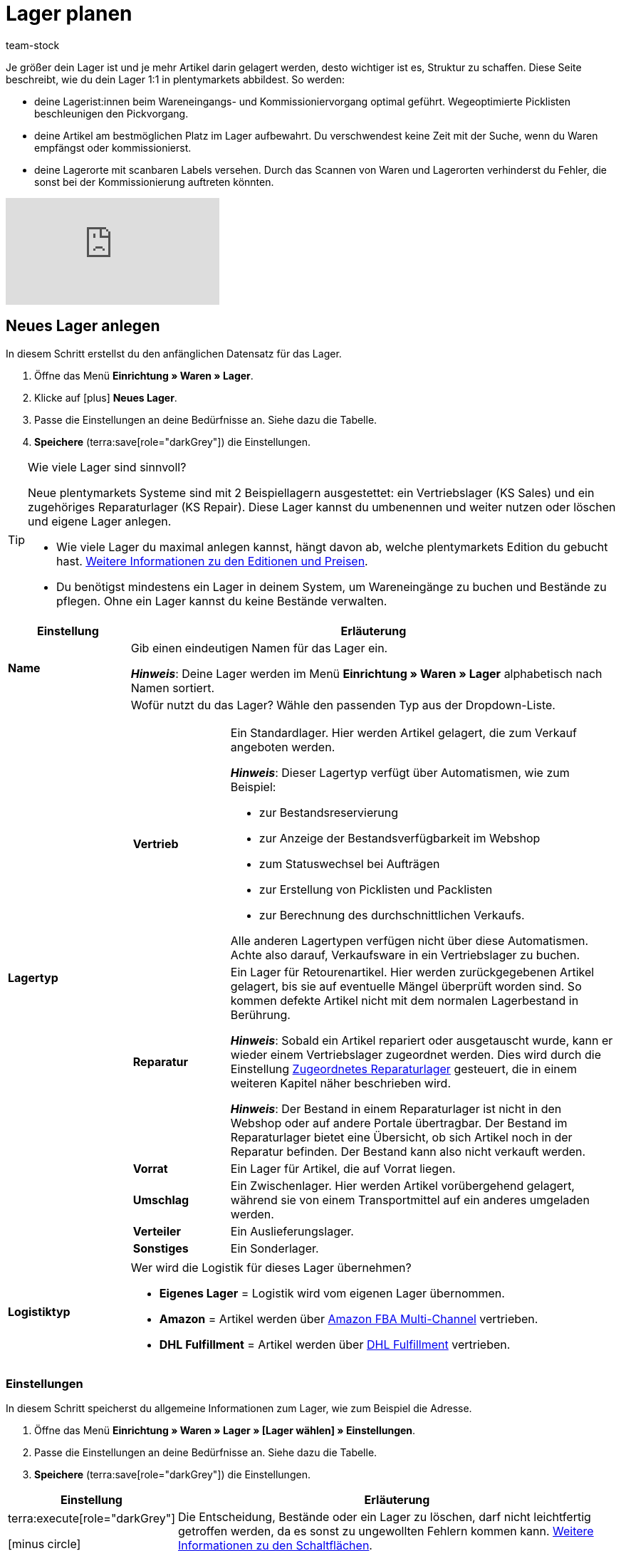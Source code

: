 = Lager planen
:description: Erfahre, wie du ein Lager erstellst und den Aufbau gestaltest.
:keywords: Lager planen, Lager einrichten, Lagereinstellungen, Dimensionen, Dimension, Lagerort, Lagerorte, Ebene, Ebenen, Bestandsreservierung, automatische Bestandsreservierung, Lager anlegen, Regal, Box-Regal, Box Regal, Boden, Böden, Halle, Lagerhalle, Pickliste, Laufweg, Lagerort generieren, Lagerdaten, Standort, Logistiktyp, Lagertyp, Vertriebslager, Reparaturlager, Lagerstruktur, Lageraufbau, Limit, Limitierung, Bestand löschen, Lager löschen, Lagerort labeln, Lagerorte labeln, Lagerort-Label, Lagerort Label, Eigenschaften, Lager-ID, Lager ID, Lagerort-ID, Lagerort ID, Warenbestand sperren
:page-aliases: praxisbeispiel-lager-einrichten.adoc
:author: team-stock

////
zuletzt bearbeitet 27.01.2023
////

//ToDo - folgende auskommentierte Inhalte irgendwo unterbringen
//Außerdem lernst du, wie du Box-Regale als Zwischenlager für xref:glossar:glossar.adoc#sammelkommissionierung[Sammelkommissionierungen] erstellst.
//* Um alle Tools, z.B. auch das Tool link:https://marketplace.plentymarkets.com/plugins/externe-tools/plentyBase_5053/[plentyBase^], optimal zu nutzen, sollte jeder Lagerort mit einem *Label* mit Barcode versehen werden.
//Eingehende Aufträge werden je nach Artikelverfügbarkeit einem Lager zugeordnet.
//Nachdem dein Lager fertig angelegt ist, wirst du deine Varianten einem Lagerort zuordnen und den ersten Wareneingang für eine Variante buchen. Somit wird auch Bestand im System vorhanden sein.
//Eine wegeoptimierte Pickliste ergibt sich durch die Position der Lagerorte. Ob eine Dimension die Position von Lagerorten beeinflusst, bestimmst du durch deine Einstellung. Eine Pickliste beginnt mit der niedrigsten Position und wird aufsteigend sortiert.
//Produkte können nur auf konkrete Lagerorte gebucht werden und nicht auf Dimensionen.
//Sobald Lagerorte generiert sind, werden sie nach dem Laufweg sortiert.

////
[TIP]
.Artikel auf mehreren Lagerorten
====
Auch für den Fall, dass ein Artikel auf mehreren Lagerorten liegt, hilft die Position, beim Zuweisen den richtigen Lagerort zu wählen.
====
////

Je größer dein Lager ist und je mehr Artikel darin gelagert werden, desto wichtiger ist es, Struktur zu schaffen.
Diese Seite beschreibt, wie du dein Lager 1:1 in plentymarkets abbildest.
So werden:

* deine Lagerist:innen beim Wareneingangs- und Kommissioniervorgang optimal geführt.
Wegeoptimierte Picklisten beschleunigen den Pickvorgang.
* deine Artikel am bestmöglichen Platz im Lager aufbewahrt.
Du verschwendest keine Zeit mit der Suche, wenn du Waren empfängst oder kommissionierst.
* deine Lagerorte mit scanbaren Labels versehen.
Durch das Scannen von Waren und Lagerorten verhinderst du Fehler, die sonst bei der Kommissionierung auftreten könnten.

video::271224764[vimeo]

[#200]
== Neues Lager anlegen

In diesem Schritt erstellst du den anfänglichen Datensatz für das Lager.

. Öffne das Menü *Einrichtung » Waren » Lager*.
. Klicke auf icon:plus[role="darkGrey"] *Neues Lager*.
. Passe die Einstellungen an deine Bedürfnisse an.
Siehe dazu die Tabelle.
. *Speichere* (terra:save[role="darkGrey"]) die Einstellungen.

[TIP]
.Wie viele Lager sind sinnvoll?
====
Neue plentymarkets Systeme sind mit 2 Beispiellagern ausgestettet: ein Vertriebslager (KS Sales) und ein zugehöriges Reparaturlager (KS Repair).
Diese Lager kannst du umbenennen und weiter nutzen oder löschen und eigene Lager anlegen.

* Wie viele Lager du maximal anlegen kannst, hängt davon ab, welche plentymarkets Edition du gebucht hast.
link:https://www.plentymarkets.com/de/produkt/preise/[Weitere Informationen zu den Editionen und Preisen].
* Du benötigst mindestens ein Lager in deinem System, um Wareneingänge zu buchen und Bestände zu pflegen.
Ohne ein Lager kannst du keine Bestände verwalten.
====

[cols="1,4a"]
|===
|Einstellung |Erläuterung

| *Name*
|Gib einen eindeutigen Namen für das Lager ein.

*_Hinweis_*:
Deine Lager werden im Menü *Einrichtung » Waren » Lager* alphabetisch nach Namen sortiert.

| *Lagertyp*
|Wofür nutzt du das Lager? Wähle den passenden Typ aus der Dropdown-Liste.

[cols="1,4a"]
!===

! *Vertrieb*
!Ein Standardlager.
Hier werden Artikel gelagert, die zum Verkauf angeboten werden.

*_Hinweis_*:
Dieser Lagertyp verfügt über Automatismen, wie zum Beispiel:

* zur Bestandsreservierung
* zur Anzeige der Bestandsverfügbarkeit im Webshop
* zum Statuswechsel bei Aufträgen
* zur Erstellung von Picklisten und Packlisten
* zur Berechnung des durchschnittlichen Verkaufs.

Alle anderen Lagertypen verfügen nicht über diese Automatismen.
Achte also darauf, Verkaufsware in ein Vertriebslager zu buchen.

! *Reparatur*
!Ein Lager für Retourenartikel.
Hier werden zurückgegebenen Artikel gelagert, bis sie auf eventuelle Mängel überprüft worden sind.
So kommen defekte Artikel nicht mit dem normalen Lagerbestand in Berührung.

*_Hinweis_*:
Sobald ein Artikel repariert oder ausgetauscht wurde, kann er wieder einem Vertriebslager zugeordnet werden.
Dies wird durch die Einstellung xref:warenwirtschaft:lager-einrichten.adoc#200[Zugeordnetes Reparaturlager] gesteuert, die in einem weiteren Kapitel näher beschrieben wird.

*_Hinweis_*:
Der Bestand in einem Reparaturlager ist nicht in den Webshop oder auf andere Portale übertragbar.
Der Bestand im Reparaturlager bietet eine Übersicht, ob sich Artikel noch in der Reparatur befinden.
Der Bestand kann also nicht verkauft werden.

//weitere Infos zur Einstellung ergänzen - ist aktuell recht dünn
! *Vorrat*
!Ein Lager für Artikel, die auf Vorrat liegen.

//die auskommentierte erklärung war die ursprüngliche erklärung - die sichtbare erklärung ist meine "übersetzung" davon - schau mal im forum, handbuch, entwickler fragen ob jemand weiß wozu der typ genau verwendet wird
! *Umschlag*
!Ein Zwischenlager.
Hier werden Artikel vorübergehend gelagert, während sie von einem Transportmittel auf ein anderes umgeladen werden.

//Kurzfristiges Lager für die Zuordnung der Artikel zur Zieladresse bei der Umladung von einem Transportmittel auf ein anderes.

//weitere Infos zur Einstellung ergänzen - ist aktuell recht dünn
! *Verteiler*
!Ein Auslieferungslager.

//weitere Infos zur Einstellung ergänzen - ist aktuell recht dünn
! *Sonstiges*
!Ein Sonderlager.

!===

| *Logistiktyp*
|Wer wird die Logistik für dieses Lager übernehmen?

* *Eigenes Lager* = Logistik wird vom eigenen Lager übernommen.
* *Amazon* = Artikel werden über xref:maerkte:amazon-fba-nutzen.adoc#3700[Amazon FBA Multi-Channel] vertrieben.
* *DHL Fulfillment* = Artikel werden über xref:fulfillment:versand-vorbereiten.adoc#4800[DHL Fulfillment] vertrieben.

|===

[#300]
=== Einstellungen

In diesem Schritt speicherst du allgemeine Informationen zum Lager, wie zum Beispiel die Adresse.

. Öffne das Menü *Einrichtung » Waren » Lager » [Lager wählen] » Einstellungen*.
. Passe die Einstellungen an deine Bedürfnisse an.
Siehe dazu die Tabelle.
. *Speichere* (terra:save[role="darkGrey"]) die Einstellungen.

[cols="1,4a"]
|===
|Einstellung |Erläuterung

| terra:execute[role="darkGrey"]

icon:minus-circle[role="red"]
|Die Entscheidung, Bestände oder ein Lager zu löschen, darf nicht leichtfertig getroffen werden, da es sonst zu ungewollten Fehlern kommen kann.
xref:warenwirtschaft:lager-einrichten.adoc#600[Weitere Informationen zu den Schaltflächen].

| *Lager-ID*
|Sobald du das Lager angelegt hast, erhält es automatisch eine fortlaufende und einzigartige ID.
Die ID kann nicht geändert werden.

| *Lagername*
|Der Name, den du beim Anlegen des Lagers gewählt hast.
Du kannst den Namen hier bei Bedarf ändern.

*_Hinweis_*:
Deine Lager werden im Menü *Einrichtung » Waren » Lager* alphabetisch nach Namen sortiert.

| *Lagertyp*
|Der Lagertyp, den du beim Anlegen des Lagers gewählt hast.
Du kannst den Typ hier bei Bedarf ändern.
xref:warenwirtschaft:lager-einrichten.adoc#200[Weitere Informationen zur Einstellung].

| *Logistiktyp*
|Der Logistiktyp, den du beim Anlegen des Lagers gewählt hast.
Du kannst den Typ hier bei Bedarf ändern.
xref:warenwirtschaft:lager-einrichten.adoc#200[Weitere Informationen zur Einstellung].

| *Zugeordnetes Reparaturlager*
|Lege mit dieser Einstellung fest, welches Reparaturlager zu einem Vertriebslager passt.

*_Hintergrund-Info_*:
Retournierte Artikel werden üblicherweise in einem Reparaturlager aufbewahrt, bis sie auf eventuelle Mängel überprüft worden sind.
So kommen defekte Artikel nicht mit dem normalen Lagerbestand in Berührung.
Sobald ein Artikel repariert oder ausgetauscht wurde, kann er wieder einem Vertriebslager zugeordnet werden.

*_Hinweis_*:
Diese Dropdown-Liste enthält nur Lager des Typs *Reparatur*.
Das heißt, du gehst wie folgt vor:

. Öffne die Lagereinstellungen für ein Vertriebslager.
. Wähle das passende Reparaturlager aus der Dropdown-Liste.

//warum soll man die Priorität wählen - also was für eine Auswirkung hat es?
| *Priorität*
|Wähle die Priorität des Lagers: +
*pass:[+]* (niedrigste Priorität) +
*pass:[+++++]* (höchste Priorität)

| *Nach Versandprofil splitten*
|Setze diese Option auf *Ja*, wenn du mit Lieferaufträgen arbeitest.

*_Anwendungsbeispiel_*: Stell dir mal vor, ein Auftrag ist einem Lager zugeordnet, für das mehrere Versandprofile gelten könnten.
Diese Option gibt an, ob es möglich sein soll, den Auftrag gemäß den Versandprofilen in mehrere Lieferaufträge aufzuteilen.

* xref:auftraege:auftraege-verwalten.adoc#300[Weitere Informationen zu Lieferaufträgen]
* xref:fulfillment:versand-vorbereiten.adoc#1000[Weitere Informationen zu Versandprofilen]

| *Standort*
|Wo befindet sich das Lager?
Wähle das Land aus der Dropdown-Liste aus.

*_Anwendung_*: Der Standort beeinflusst, wie die Mehrwertsteuer berechnet wird.
Die Mehrwertsteuer richtet sich nach dem "Versand von" und "Versand nach" Ort.
Dabei wird das Lager als "Versand von" Ort genommen.
Du musst also den Standort des Lagers angeben, um sicherzustellen, dass die Mehrwertsteuer korrekt berechnet wird.

*_Hinweis_*:
Hier stehen die Länder zur Auswahl, die als Lieferländer unter xref:fulfillment:versand-vorbereiten.adoc#100[Einrichtung » Aufträge » Versand » Optionen » Tab: Lieferländer] aktiviert wurden.

| *Straße*; +
*Hausnummer*; +
*Postleitzahl*; +
*Stadt*; +
*Telefon*; +
*Fax*; +
*E-Mail*
|Wo befindet sich das Lager?
Gib die Kontaktdaten in diese Felder ein.

*_Hinweis_*: Die Adress- und Kontaktfelder haben keine Auswirkung auf andere Einstellungen.
Sie dienen hier lediglich als Referenz.

| *Standard-Lagerort-Typ*
|Welche Lagerortgröße ist am häufigsten im Lager zu finden?
Wähle diesen Typ aus der Dropdown-Liste, damit er in diversen Menüs vorausgewählt wird.
Zum Beispiel im Menü *Artikel » Artikel bearbeiten » [Variante öffnen] » Tab: Lager*.

//überarbeiten
| *Durchschnittspreis*
|Wie soll der durchschnittliche Einkaufspreis für Varianten in diesem Lager berechnet werden?
Wähle die Berechnungsmethode aus der Dropdown-Liste aus.

[cols="1,4a"]
!===

! *EK der Mengen im Bestand*
!Der durchschnittliche Einkaufspreis für Varianten in diesem Lager beruht auf den Einkaufspreisen der vorhandenen Bestandsmenge.
Er wird bei jedem Wareneingang und Warenausgang neu berechnet.
Diese Berechnungsmethode heißt Livedurchschnittsberechnung.

! *EK der Varianten*
!Als durchschnittlicher Einkaufspreis für Varianten in diesem Lager wird der Einkaufspreis aus den Varianten-Daten übernommen.

! *Gleitender Durchschnittspreis der Variante*
!Der durchschnittliche Einkaufspreis für Varianten in diesem Lager wird gleitend berechnet.
In diesem Fall wird der Einkaufspreis bei jedem Wareneingang berechnet, jedoch nicht bei Warenausgang.

!===

xref:warenwirtschaft:wareneingaenge-verwalten.adoc#250[Weitere Informationen zu den Berechnungsmethoden]

//überarbeiten
|[[Meldebestand_Variante_Lager]]*Dynamischer Meldebestand*
|

[cols="1,4a"]
!===

! *Aktiv*
!Die Differenz zum Meldebestand wird für Varianten in diesem Lager basierend auf dem dynamischen Meldebestand berechnet.
Der dynamische Meldebestand selbst wird dir im System noch nicht angezeigt.

*_Hinweis:_* Damit für eine Variante die Differenz zum Meldebestand basierend auf dem dynamischen Meldebestand berechnet wird, muss der Meldebestand für das Lager 0 sein.

! *Inaktiv*
!Die Differenz zum Meldebestand wird für Varianten in diesem Lager nicht basierend auf dem dynamischen Meldebestand berechnet, sondern basierend auf dem eingetragenen Meldebestand.
Du kannst also einen Meldebestand für die Variante eingeben, der größer als 0 ist.

!===

| *Verfügbarkeit mit Bestand*; +
 *Verfügbarkeit ohne Bestand*
|Gib die durchschnittliche Lieferzeit deiner Varianten an.
Dies ist die dynamische Einstellung.

---

*_Hintergrund-Info_*:
In plentymarkets kann die Angabe zur Verfügbarkeit entweder statisch oder dynamisch sein.

* *Statisch*: Im Menü *Artikel » Artikel bearbeiten » [Variante öffnen] » Tab: Einstellungen » Bereich: Verfügbarkeit* wählst eine Abfertigungszeit, die immer für die Variante gilt, z.B. Versand innerhalb von 3 Tagen.
* *Dynamisch*: Hier in diesem Menü wählst eine Abfertigungszeit für den Fall, dass die Variante auf Lager ist, z.B. Versand innerhalb von 3 Tagen.
Und du wählst eine zweite Abfertigungszeit für den Fall, dass die Variante nicht auf Lager ist, z.B. Versand innerhalb von 2 Wochen.

Die dynamische Einstellung hat Vorrang vor der statischen Einstellung.
Wenn du also in beiden Menüs eine Angabe machst, dann wird die dynamische Verfügbarkeit genommen.

---

Falls die Variante mehreren Lagern mit unterschiedlichen Verfügbarkeitsstufen zugeordnet ist, dann nimmt plentymarkets immer die beste Option. Beispiel: Der Artikel ist in Lager A und B verfügbar.

* Lager A hat eine Verfügbarkeit von 2 Tagen.
* Lager B hat eine Verfügbarkeit von 5 Tagen.

In diesem Fall wird das Lager A verwendet, da es die bessere Verfügbarkeit bietet.

---

*_Zusätzliche Einstellungen_*:

* In plentymarkets stehen zehn Verfügbarkeitsstufen zur Auswahl.
Im Menü *Einrichtung » Artikel » Verfügbarkeit* legst du fest, was die einzelnen Verfügbarkeitsstufen bedeuten.
xref:artikel:verfuegbarkeit.adoc#100[Weitere Informationen].
* Öffne das Menü *Artikel » Artikel bearbeiten » [Variante öffnen] » Tab: Einstellungen » Bereich: Verfügbarkeit* und stelle sicher, dass die Einstellungen *Anzeige im Webshop: Automatisch verfügbar, wenn Netto-WB positiv* und *Anzeige im Webshop: Automatisch nicht verfügbar, wenn kein Netto-WB* auch gewählt wurden (icon:check-square[role="blue"]).
* Nach jeder Änderung der Verfügbarkeit muss der Warenbestand neu berechnet werden.
Öffne dazu das Menü *Waren » Warenbestände* und klicke auf terra:execute[role="darkGrey"] *Warenbestände neu berechnen*.

| *Verfügbar für Auftragsherkünfte (bei automatischer Lagerauswahl)*
|Wähle die xref:auftraege:auftragsherkunft.adoc#[Auftragsherkünfte], für die das Lager verfügbar sein soll.
Geht ein Auftrag von eine der gewählten Auftragsherkünfte ein, wird dieses Lager bei der automatischen Lagerauswahl zugeordnet.

*_Hinweis_*:
Die Einstellungen, die du im Menü *Einrichtung » Aufträge » Einstellungen » Automatische Lagerauswahl* vornimmst, bauen auf dieser Einstellung auf.
Das heißt, dass zuerst die aktivierte Auftragsherkunft geprüft wird und erst dann deine Einstellungen zur automatischen Lagerauswahl zum Tragen kommen.
xref:auftraege:grundeinstellungen.adoc#[Weitere Informationen].

| *Notiz*
|Gibt es sonst noch etwas zu vermerken?
Hier kannst du zusätzliche Informationen zum Lager eingeben.

*_Hinweis_*: Dies ist eine interne Notiz.
Das heißt, sie dient nur als Referenz und ist für Dritte nicht sichtbar.

| *Inventur-Modus aktiv*
|Der xref:warenwirtschaft:inventur-vornehmen.adoc#500[Inventur-Modus] friert den Warenbestand des Lagers für die Dauer der Inventur ein.
|===

[#400]
=== Dimensionen

In diesem Schritt gibst du an, aus welchen Strukturelementen sich dein Lager zusammensetzt.
Das heißt, du zählst die verschiedenen Ebenen auf, wie zum Beispiel Halle, Zone, Gang, Regal und Regalboden.
Es kann hilfreich sein, die verschiedenen Dimensionen vorab auf einem Blatt Papier zu skizzieren.

image::warenwirtschaft:lager-dimension-planen.gif[]

[TIP]
.Wie viele Dimensionen soll ich wählen?
====
In diesem Beispiel sind die Dimensionen Halle, Regal und Boden.
Du kannst aber frei wählen, welche Dimensionen den Bedürfnissen deines Unternehmens entsprechen.
Vielleicht ist dein Lager nur eine kleine Garage.
Vielleicht ist es ein riesiger Komplex, der in zahlreiche Ebenen unterteilt ist.
Wichtig ist nur, dass du folgende Punkte beachtest:

* Mindestens eine Dimension wird benötigt.
* Es können bis zu 10 Dimensionen pro Lager erstellt werden.
* Die Lagerorte selbst sind keine Dimensionen.
Lagerorte werden in einem späteren Kapitel näher erläutert.
====

---

[discrete]
==== Dimensionen anlegen

Sobald du deine Dimensionen fertig skizziert hast, kannst du sie in plentymarkets anlegen.
Erstelle zuerst die kleinste, d.h. die spezifischste Dimension, dann die zweitkleinste, usw.

. Öffne das Menü *Einrichtung » Waren » Lager » [Lager wählen] » Dimensionen*.
Das Menü ist in drei Bereiche unterteilt:
* *Vorschau Lagerortname*:
Hier siehst du, wie der Lagerort des Artikels angezeigt wird, z.B. auf Etiketten oder Picklisten, wenn du die Einstellungen so beibehältst, wie sie derzeit sind.
* *Dimension hinzufügen*:
Hier kannst du weitere Dimensionen nach Bedarf hinzufügen.
* *Lager-Dimensionen*:
Hier siehst du die Dimensionen, die bereits erstellt wurden.
Du kannst die Einstellungen nach Bedarf ändern.
. Zwei Beispiel-Dimensionen sind bereits vorhanden: *Regal* und *Boden*.
Du kannst die Dimensionen übernehmen, abändern oder löschen.
. Erstelle zuerst die kleinste, d.h. die spezifischste Dimension, dann die zweitkleinste, usw.
. *Speichere* (terra:save[role="darkGrey"]) die Einstellungen.

image::warenwirtschaft:lager-dimensionen.gif[]

[cols="1,3a"]
|===
|Einstellung |Erläuterung

| *Level*
|Neue Dimensionen erhalten automatisch ein Level, wenn sie erstellt werden.
Das Level dient als Referenz und kann nicht geändert werden.

*_Wichtig_*:
Lege die Dimensionen so an, dass die kleinste Dimension das höchste Level hat.
Das heißt, erstelle zuerst die kleinste Dimension, dann die zweitkleinste, usw.

*_Beispiel_*:
Da ich die Dimensionen Halle, Regal und Boden haben möchte, stelle ich sicher, dass die Levels am Ende so aussehen:

* *Halle* = Level 1 (die größte Dimension)
* *Regal* = Level 2 (die zweitgrößte Dimension)
* *Boden* = Level 3 (die kleinste Dimension)

| *Name* +
([red]#Pflichtfeld#)
|Gib einen Namen für die Dimension ein.

*_Hinweis_*:
Verwende maximal 56 Zeichen.
Du kannst Zahlen, Buchstaben und Sonderzeichen nutzen.

| *Präfix*
|Gib ein Präfix für die Dimension ein.

*_Anwendungsfall_*:
Das Präfix erscheint vor der Ebenen-Nummer.
Wenn du die Option *Im Namen anzeigen* wählst (icon:check-square[role="blue"]), wird das Präfix im Lagerortnamen angezeigt.

*_Hinweis_*:
Möglich sind bis zu 3 Zeichen.
Du kannst Zahlen, Buchstaben und Sonderzeichen nutzen.

| *Trenner*
|Welches Trennzeichen soll nach der Dimension angezeigt werden?
Wähle dieses Trennzeichen aus der Dropdown-Liste aus.

| *Position für Laufweg berücksichtigen*
|Soll die Dimension für den Laufweg berücksichtigt werden?

icon:check-square[role="blue"] = Ja.

icon:square-o[role="darkGrey"] = Nein.

*_Hinweis_*:
Wenn du diese Option aktivierst (icon:check-square[role="blue"]), wird das Feld *Startposition* beim Generieren von Lagerorten angezeigt.
xref:warenwirtschaft:lager-einrichten.adoc#500[Weitere Informationen zum Generieren von Lagerorten].

| *Im Namen anzeigen*
|Soll diese Dimension im Namen des Lagerorts angezeigt werden?

icon:check-square[role="blue"] = Ja.

icon:square-o[role="darkGrey"] = Nein.

*_Hinweis_*:
Wenn du diese Option aktivierst (icon:check-square[role="blue"]),
werden die Kürzel der Dimension beim Generieren von Lagerorten auch in dem Lagerortnamen angezeigt.
xref:warenwirtschaft:lager-einrichten.adoc#500[Weitere Informationen zum Generieren von Lagerorten].

| icon:plus[role="darkGrey"]
|Fügt die neue Dimension zur Liste der Lager-Dimensionen hinzu.

*_Hinweis_*:
Die Level-Nummern werden dabei automatisch aktualisiert.

| icon:minus[role="darkGrey"]
|Entfernt eine Dimension aus der Liste der Lager-Dimensionen.

*_Hinweis_*:
Die Level-Nummern werden dabei automatisch aktualisiert.

---

*_Warum kann ich eine Dimension nicht aus der Liste entfernen?_*

* Falls du noch keine Lagerorte generiert hast, kannst du alle Dimensionen aus der Liste entfernen und von vorne beginnen.
* Falls du Lagerorte bereits generiert hast, muss es mindestens eine Dimension geben.
Du musst die Lagerorte also zuerst löschen, bevor du die Dimension aus der Liste entfernen kannst.
xref:warenwirtschaft:lager-einrichten.adoc#528[Weitere Informationen zum nachträglichen Löschen einer Dimension].

|===

[#500]
=== Lagerorte

Ein Lagerort ist der konkrete Ort, an dem sich ein Produkt im Lager befindet.
Normalerweise hat ein Lager sehr viele Lagerorte.
Aber keine Sorge, du wirst sie nicht alle einzeln in plentymarkets hinzufügen müssen.
Stattdessen werden die Lagerorte generiert.
Beispiel:

* Du hast 3 Regale im Lager. Jedes der 3 Regale hat 4 Böden.
** 3 Regale x 4 Böden = 12 Böden
* Jeder der 12 Böden hat 2 Lagerorte.
** 12 Böden x 2 Lagerorte = 24 Lagerorte

image::warenwirtschaft:lagerorte-generieren.gif[]

[.instruction]
Lagerorte generieren:

. Öffne das Menü *Einrichtung » Waren » Lager » [Lager wählen] » Lagerorte*.
. Klicke auf icon:plus[role="darkGrey"] *Neue Lagerorte anlegen*.
. Nimm die Einstellungen vor. Siehe dazu die Tabellen.
. *Speichere* (terra:save[role="darkGrey"]) die Einstellungen. +
→ Eine Vorschau mit Beispielen der Lagerortnamen wird angezeigt.
. Klicke auf *Generieren*.
Die Lagerorte werden im Hintergrund kontinuierlich generiert.
Das kann je nach Anzahl der Lagerorte etwas Zeit in Anspruch nehmen.
Eine Erfolgsmeldung wird angezeigt, wenn die Generierung vollständig abgeschlossen ist.
. Lade die Tabelle bei Bedarf neu (terra:refresh[role="darkGrey"]).

[TIP]
.Wie viele Lagerorte kann ich generieren?
====
* Bis zu 200 Lagerorten können pro Dimension generiert werden.
* Bis zu 100.000 Lagerorten können in einem Durchgang generiert werden.
====

.Dimensionen
[cols="1,3a"]
|===
|Einstellung |Erläuterung

| *Präfix*
|Das Präfix wird aus den Einstellungen der Dimensionen übernommen und kann dort eingegeben werden. Hier wird es lediglich angezeigt.

| *Von*; +
*Bis*
|Gib den Startwert und Endwert für die Dimension ein. Zulässig sind Buchstaben und Zahlen sowie einige Kombinationen aus Buchstaben und Zahlen. +
Beispiele für zulässige Start- und Endwerte:

* 1 bis 10
* A bis Z
* A1 bis A10
* AA bis AZ

Nicht zulässig sind folgende Kombinationen und Werte:

* A1 bis Z1: Der Anfangsbuchstabe muss gleich bleiben.
* 1A bis 1Z: Zahlen am Anfang können nicht mit nachgestellten Buchstaben kombiniert werden.
* AA bis ZZ
* Sonderzeichen
* Dezimalzahlen

| *Startposition*
|Gib eine Zahl ein.
Dies ist die Startposition für die Laufwegoptimierung.

*_Hinweis_*:
Dieses Feld wird nur angezeigt, wenn du beim Erstellen der Dimension die Option *Position für Laufweg berücksichtigen* aktiviert hast (icon:check-square[role="blue"]).

*_Hinweis_*:
Nur Zahlen sind zulässig.
Es können keine Buchstaben für die Startposition verwendet werden.
Hast du also Buchstaben in die Felder *Von* und *Bis* eingegeben, dann musst du diese Buchstaben als Zahlen für die Startposition betrachten, z.B. A = 1, B = 2 und C = 3.

| *Im Namen anzeigen*
|Hier wird lediglich angezeigt, ob die Dimension in den Lagerortnamen übernommen wird oder nicht. Dies wird in den Einstellungen der Dimension festgelegt.
|===

.Lagerort
[cols="1,3a"]
|===
|Einstellung |Erläuterung

| *Präfix*
|Standardmäßig ist SL (für Storage Location) voreingetragen.
Du kannst das Kürzel beliebig ändern (beispielsweise in LO).
Alternativ kannst du das Kürzel ganz löschen, da es kein Pflichtfeld ist.

| *Lagerorte anlegen von*; +
*Lagerorte anlegen bis*
a|Gib einen Startwert und Endwert für Lagerorte ein. Zulässig sind Buchstaben und Zahlen sowie einige Kombinationen aus Buchstaben und Zahlen. +
Beispiele für zulässige Start- und Endwerte:

* 1 bis 10
* A bis Z
* A1 bis A10
* AA bis AZ

Nicht zulässig sind folgende Kombinationen:

* A1 bis Z1: Der Anfangsbuchstabe muss gleich bleiben.
* 1A bis 1Z: Zahlen am Anfang können nicht mit nachgestellten Buchstaben kombiniert werden.
* AA bis ZZ
* Sonderzeichen
* Dezimalzahlen

| *Startposition*
|Gib eine Zahl ein.

*_Hinweis_*:
Nur Zahlen sind zulässig.
Es können keine Buchstaben für die Startposition verwendet werden.
Hast du also Buchstaben in die Felder *Lagerorte anlegen von* und *Lagerorte anlegen bis* eingegeben, dann musst du diese Buchstaben als Zahlen für die Startposition betrachten, z.B. A = 1, B = 2 und C = 3.

| *Im Namen anzeigen*
|Lagerorte werden immer im Namen angezeigt.
|===

.Details
[cols="1,3a"]
|===
|Einstellung |Erläuterung

|[#intable-zweck]*Zweck*
a|Wähle den Zweck der Lagerorte. Die folgenden Zwecke stehen zur Verfügung: +

* Nachschub
* Entnahme
* Wareneingang
* Retoure
* Ladenlokal
* Umlagerung
* Box

Der Zweck *Box* wird ausschließlich für die xref:app:rollende-kommissionierung.adoc#[rollende Kommissionierung] mit der plentymarkets App genutzt. +
Zusätzlich kann bei der Lagerortsuche mit der xref:warenwirtschaft:artikel-und-lagerorte.adoc#500[plentyWarehouse App] nach allen Zwecken gefiltert werden. +

*_Hinweis:_* Der Zweck hat noch keine Auswirkungen auf andere Menüs im plentymarkets Backend.

|[#intable-status]*Status*
|Wähle den Status. Die Option *Aktiv* ist voreingestellt.

*_Hinweis_*:
Der Status *Gesperrt in Status 4* ist der einzige Status mit einer besonderen Funktion.
Alle anderen Status sind rein informativ.

---

*_Praxisbeispiel_*:
Nutze den Status *Gesperrt in Status 4*, um Ware in einem Lagerort zu blockieren und für die Entnahme zu sperren.
Aufträge, die Ware in einem gesperrten Lagerort reservieren, springen dann nicht mehr automatisch von Status 4 (In Versandvorbereitung) in Status 5 (Freigabe Versand).

Aktiviere dazu im Menü *Einrichtung » Aufträge » Einstellungen* die Option *Statuswechsel auf 4 statt 5, wenn Warenbestand fehlt*.
Damit Aufträge dennoch in Status 5 laufen können, ist es ratsam, die Ware in aktive Lagerorte umzubuchen.
Beachte, dass gesperrte Ware für Marktplätze weiterhin verfügbar ist.

|[#intable-notizen]*Notizen*
|Hier kannst du Notizen zum Lagerort vermerken.

*_Hinweis_*: Möglich sind bis zu 500 Zeichen.

|*Lagerort-Typ*
|Wähle den Typ des Lagerorts. Hier kannst du entscheiden, ob du einen anderen Lagerort-Typ wählen möchtest, als den, der bereits in den Einstellungen des Lagers als Standard-Lagerort-Typ festgelegt wurde.
|===

.Eigenschaften
[cols="1,3a"]
|===
|Einstellung |Erläuterung

| *Eigenschaft*
|Wähle die Eigenschaft des Lagerorts. Eigenschaften müssen im Vorhinein xref:warenwirtschaft:properties.adoc#[erstellt] werden.

| *Wert*
|Wähle einen Wert. Dieses Feld ist nur verfügbar, wenn die Eigenschaft eine xref:warenwirtschaft:properties.adoc#66[Auswahleigenschaft] ist.
|===

[TIP]
.Was bedeuten die grünen Punkte?
====
In der Übersicht sind Lagerorte mit einem grünen oder mit einem roten Punkt gekennzeichnet.

* Grün = Der Lagerort ist leer.
Er wird beim Wareneingang als verfügbar angezeigt und Ware kann dort eingebucht werden.
* Rot = Es befindet sich mindestens ein Exemplar des Artikels an diesem Lagerort.
Der Lagerort wird als nicht verfügbar angezeigt.
Du kannst dort allerdings trotzdem Ware einbuchen.
====

[#800]
=== Label

Um Waren beim Einlagern schnell auf einen Lagerort zu buchen, ist es hilfreich, die Waren und den Lagerort zu scannen.
Versehe hierfür deine Lagerorte mit scanbaren Labels.

[discrete]
==== Etiketten gestalten

. Öffne das Menü *Einrichtung » Waren » Lager » [Lager wählen] » Label*.
. Nimm die Einstellungen vor.
Siehe dazu die Tabelle.
. *Speichere* (terra:save[role="darkGrey"]) die Einstellungen. +
→ Das Label wird erstellt.

Das folgende Bild zeigt Beispielwerte für ein seitenbreites Etikett.

image::warenwirtschaft:label-einstellungen.png[]

[TIP]
.Nullpunkt des Koordinatensystems
====
Der Nullpunkt des Koordinatensystems liegt oben links. Die X-Achse verläuft von links nach rechts und die Y-Achse von oben nach unten.
Experimentiere mit den Einstellungen, bis das Label deinen Vorstellungen entspricht.
====

[cols="1,3a"]
|===
|Einstellung |Erläuterung

| *Seite*
|Gib die Breite und Höhe (in mm) des Papierformats ein, das für den Druck genutzt wird.

| *Seitenrand*
|Gib die Maße der Seitenränder ein. Diese bestimmen den Nullpunkt für die Platzierung der Labels auf der Seite.

| *Label*
|Gib die Breite und Höhe (in mm) des Lagerortlabels ein.

|*Zeichensatz*
|Wähle einen Zeichensatz aus der Dropdown-Liste.

| *Rahmen zeichnen*
|Aktiviere die Checkbox, um das Label einzurahmen.

| *Zeilen pro Seite*
|Gib die Anzahl der Zeilen pro Seite ein, die gedruckt werden sollen. Die Anzahl bestimmt, wie viele Labels auf einer Seite untereinander dargestellt werden. Die Höhe der Labels hat zusätzlich Einfluss auf die Anzahl, die untereinander dargestellt werden kann.

| *Zeilenabstand*
|Gib den Zeilenabstand (in mm) ein. Dieser bestimmt den Abstand zwischen den untereinander angeordneten Labels.

| *Spalten pro Zeile*
|Gib die Anzahl der Spalten pro Zeile ein, die gedruckt werden sollen. Die Anzahl bestimmt, wie viele Labels nebeneinander dargestellt werden. Achte darauf, dass die Breite der Labels zulässt, dass die Labels entsprechend der Anzahl nebeneinander dargestellt werden.

| *Spaltenabstand*
|Gib den Spaltenabstand ein. Dieser bestimmt den Abstand zwischen nebeneinander angeordneten Labels.

| *Lagerort-Name*
|Gib die Koordinaten für den Druck des Lagerort-Namens ein.

*_Tipp_*: Achte darauf, dass der Lagerortname nicht zu lang ist.
Ansonsten kann es sein, dass er nicht auf das Etikett passt.

| *Lagerort-ID*
|Gib die Koordinaten für den Druck der Lagerort-ID ein.

| *Lagerort-Position*
|Gib die Koordinaten für den Druck der Lagerort-Position ein.

|*Lagerort-Dimensionen*
|Gib die Koordinaten für den Druck der Dimensionen des Lagers ein. Dies kann z.B. der Name des Regalbodens oder der Name des Regals sein.

| *Barcode Lagerort*
|Gib die Koordinaten für den Druck des Lagerort-Barcodes sowie die Breite und Höhe in mm ein. +

*Darstellung Wert*: Mit dieser Einstellung kann der Barcode zusätzlich als alphanumerische Zeichenfolge dargestellt werden. +

* *unterhalb* = Die Zeichenkette wird unterhalb des Barcodes dargestellt. +
* *innerhalb* = Die Zeichenkette wird innerhalb des Barcodes dargestellt. +
* *nicht anzeigen* = Die Zeichenkette wird nicht dargestellt.
|===

[discrete]
==== Etiketten drucken

. Öffne das Menü *Einrichtung » Waren » Lager » [Lager wählen] » Lagerorte*.
. Setze Filter bei Bedarf (material:tune[role="darkGrey"]) und führe die Suche aus (icon:search[role="darkGrey"]).
. Wähle die Lagerorte (icon:check-square[role="blue"]), für die Etiketten gedruckt werden sollen.
. Klicke auf *Drucken* (icon:barcode[role="darkGrey"]). +
→ Es wird eine PDF-Datei für alle gewählten Lagerorte generiert.
Du wirst gefragt, wo du die Datei auf deinem Rechner speichern möchtest.
. Prüfe die Datei auf mögliche Fehler und drucke sie aus, wenn sie deinen Anforderungen entspricht.

Die Datei sieht zum Beispiel so aus:

image::warenwirtschaft:etikett.png[]

[#700]
=== Box-Regale

Box-Regale dienen als Zwischenlager für xref:glossar:glossar.adoc#sammelkommissionierung[Sammelkommissionierungen]. Box-Regale stehen nur in xref:automatisierung:aktionen.adoc#140[Prozessen] zur Verfügung.

[TIP]
.Maximale Boxenanzahl
====
Du kannst maximal 100 Boxen pro Box-Regal einrichten.
====

[.instruction]
Box-Regal einrichten:

. Öffne das Menü *Einrichtung » Waren » Lager » [Lager wählen] » Untermenü: Box-Regale*.
. Klicke auf *Neues Box-Regal*.
. Nimm die Einstellungen vor.
. *Speichere* (terra:save[role="green"]) die Einstellungen. +
→ Das Box-Regal wird angelegt.

[cols="1,3"]
|===
|Einstellung |Erläuterung

| *Bezeichnung*
|Gib einen Namen für das Box-Regal ein.

| *Start-Box*
|Gib die Startnummer der ersten Box des Box-Regals ein.

| *End-Box*
|Gib die abschließende Nummer der letzten Box des Box-Regals ein.
|===

[#40]
== Laufweg optimieren

Bei der Bestimmung des Laufwegs gibt es einige Dinge zu beachten. Zunächst gilt: Die höchste Dimension hat Priorität. Hat man beispielsweise die Dimensionen Halle, Regal und Boden, so wird zuerst die Halle berücksichtigt, dann das Regal und schließlich der Boden und die Lagerorte. Während letztere immer in den Laufweg mit einfließen, kann man bei den Dimensionen durch Setzen des Hakens festlegen, ob sie berücksichtigt werden sollen.
Die beiden nachfolgenden Beispiele sollen mögliche Laufwege veranschaulichen.

[#50]
=== Laufweg-Beispiel 1

In diesem Beispiel ist die Halle die größte Dimension, gefolgt von den Regalen, den Böden und den Lagerorten. Die vergebenen Positionen bestimmen die Reihenfolge des Laufwegs. Somit werden die Regale und die Böden nicht nach Nummer, sondern immer nach Position abgelaufen. In diesem Beispiel haben die Böden allerdings keine Position und werden daher nicht im Laufweg berücksichtigt.

.Ansicht eines Lagers von oben
image::warenwirtschaft:ansicht-lagerhallen-von-oben.png[]

.Möglicher Laufweg; Ansicht der Regale eines Lagers von vorne
image::warenwirtschaft:laufweg-bsp-1.png[]

[#60]
=== Laufweg-Beispiel 2

In diesem Beispiel beinhaltet die Halle zwei Regale mit jeweils fünf Böden. Die in Klammern angezeigten Positionen bestimmen den Laufweg und so werden die Böden hier nacheinander, beginnend bei Regal 1, abgelaufen.

.Möglicher Laufweg; Ansicht der Regale eines Lagers von vorne
image::warenwirtschaft:laufweg-bsp-2.png[]

[TIP]
.Laufwegpositionen ohne Berücksichtigung von Dimensionen vergeben
====
Es kann sinnvoll sein, die Positionen für den Laufweg ohne Berücksichtigung der Dimensionen und somit nur auf Ebene der Lagerorte zu vergeben (dazu entweder den Haken deaktivieren oder alle Positionen der Dimensionen auf den Wert 1 setzen). Dadurch geht zwar die Struktur verloren und es entsteht ein höherer Aufwand, da die Positionswerte hoch sind und beim Dazwischenschieben von Lagerorten alle Positionswerte geändert werden müssen; allerdings bietet diese Variante maximale Flexibilität, sodass beispielsweise eine Pickzone auf der untersten Ebene von Hochregalen erstellt oder einzelne Lagerorte bevorzugt behandelt werden können.
====

[#65]
=== Laufweg mit MHD

Wenn du MHD in deinem Lager aktiviert hast, läuft die Lagerortzuweisung im Auftrag über das FIFO-Prinzip (First In First Out). Somit wird die Position des Lagerortes oder der Dimension nicht mehr berücksichtigt und es wird nach MHD sortiert. Dies gilt allerdings nur, wenn Varianten eines Artikels verschiedene MHDs haben und auf Lagerorten mit verschiedenen Positionen liegen. Die Position ist also nur noch ausschlaggebend, wenn Varianten auf unterschiedlichen Lagerorten das gleiche MHD haben. +

Der Laufweg ändert sich mit der Aktivierung von MHD wie folgt: +

_Beispiel_: +
Artikel 1 hat eine Variante auf dem Lagerort mit der Position 1, aber kein MHD. +
Artikel 2 hat eine Variante mit der Position 2 und das MHD 01.06.2021. +
Artikel 3 hat eine Variante mit 3 MHDs auf 3 Lagerorten: +
1. Variante mit Position 3, MHD 01.02.2021 +
2. Variante mit Position 4, MHD 30.12.2020 +
3. Variante mit Position 5, MHD 15.03.2021 +

In diesem Fall wird die Variante von Artikel 1 zuerst gepickt, da dort kein MHD vorhanden ist und somit die Position berücksichtigt wird. Anschließend wird die Variante von Artikel 2 gepickt, da dort nur ein MHD vorhanden ist. Erst danach wird die Variante von Artikel 3 mit dem niedrigsten MHD gepickt - hier die Variante auf Position 4 mit dem MHD 30.12.2020.

[#520]
== Lager-Struktur nachträglich ändern

Du kannst die Struktur deines Lagers nachträglich ändern.
Zum Beispiel kannst du bestehende Dimensionen anpassen oder neue Dimensionen hinzufügen.

[#522]
=== Name einer Dimension ändern

. Öffne das Menü *Einrichtung » Waren » Lager » [Lager wählen] » Lagerorte*.
. Klicke auf material:account_tree[role="darkGrey"] *Struktur*.
. Klicke auf die Dimension, die du ändern möchtest, zum Beispiel ein Regal, ein Regalboden oder eine Lagerort. +
→ Rechts werden Angaben zur Dimension angezeigt.
. Ändere den Namen nach Bedarf.
. *Speichere* (terra:save[role="darkGrey"]) die Einstellungen.

[#524]
=== Dimension verschieben

. Öffne das Menü *Einrichtung » Waren » Lager » [Lager wählen] » Lagerorte*.
. Klicke auf material:account_tree[role="darkGrey"] *Struktur*.
. Klicke auf die Dimension, die du verschieben möchtest, zum Beispiel ein Regal, ein Regalboden oder eine Lagerort. +
→ Rechts werden Angaben zur Dimension angezeigt.
. Klicke auf *Verschieben* (material:compare_arrows[role="darkGrey"]). +
→ Weitere Einstellungen werden eingeblendet.
. Öffne die Dropdown-Liste *Platzierung* und wähle *Einfügen vor...* oder *Einfügen nach...*.
. Gib in der Dropdown-Liste *Zielbereich* an, vor oder nach welchem Element die Dimension platziert werden soll.
. Klicke auf *Auswählen* (material:done[role="darkGrey"]).
. *Speichere* (terra:save[role="darkGrey"]) die Einstellungen.

[TIP]
.Positionen werden neu vergeben
======
Beim Verschieben eines Elements werden die Positionsnummern automatisch aktualisiert.
Wird zum Beispiel der Lagerort D zwischen A und B verschoben, so ändert sich seine Position von 4 auf 2.
Die anderen Lagerorte werden entsprechend neu positioniert.

[cols="1,1"]
|===
|Vor dem Verschieben |Nach dem Verschieben

|Lagerort A (Position 1)
|Lagerort A (Position 1)

|Lagerort B (Position 2)
|Lagerort D (Position 2)

|Lagerort C (Position 3)
|Lagerort B (Position 3)

|Lagerort D (Position 4)
|Lagerort C (Position 4)

|===
======

[#526]
=== Neue Dimension hinzufügen

. Öffne das Menü *Einrichtung » Waren » Lager » [Lager wählen] » Lagerorte*.
. Klicke auf material:account_tree[role="darkGrey"] *Struktur*.
. Navigiere zur gewünschten Ebene und klicke auf icon:plus[role="darkGrey"] *Neu [Name der Dimension]*. +
→ Rechts werden Einstellungen angezeigt.
. Nimm die Einstellungen vor.
. *Speichere* (terra:save[role="darkGrey"]) die Einstellungen.

[cols="1,3a"]
|===
|Einstellung |Erläuterung

| *Name*
|Gib einen Namen für die neue Dimension ein.

| *Platzierung*
|Entscheide, wo die neue Dimension angesiedelt werden soll.

. Wähle *Einfügen vor...* oder *Einfügen nach...*. +
→ Die Dropdown-Liste *Zielbereich* wird angezeigt.
. Wähle, vor oder nach welchem Element die neue Dimension platziert werden soll.

*_Hinweis_*:
Nutze entweder diese Einstellung _oder_ die Position.
Wenn du diese Einstellung zur Platzierung der neuen Dimension verwendest, dann ist es nicht möglich, eine Positionsnummer einzugeben.

| *Position*
|Entscheide, wo die neue Dimension angesiedelt werden soll.
Gib dazu eine Positionsnummer ein.

*_Hinweis_*:
Nutze entweder diese Einstellung _oder_ die Platzierung.
Wenn du diese Einstellung zur Positionierung der neuen Dimension verwendest, dann ist es nicht möglich, eine Platzierung zu wählen.

//die 3 erklärungen mit includes machen, damit die inhalt an beide stellen innerhalb dieser seite angezeigt wird
| *Zweck* +
(Nur für Lagerorte sichtbar)
|Wähle den Zweck der Lagerort. Die folgenden Zwecke stehen zur Verfügung: +

* Nachschub
* Entnahme
* Wareneingang
* Retoure
* Ladenlokal
* Umlagerung
* Box

Der Zweck *Box* wird ausschließlich für die xref:app:rollende-kommissionierung.adoc#[rollende Kommissionierung] mit der plentymarkets App genutzt. +
Zusätzlich kann bei der Lagerortsuche mit der xref:warenwirtschaft:artikel-und-lagerorte.adoc#500[plentyWarehouse App] nach allen Zwecken gefiltert werden. +

*_Hinweis:_* Der Zweck hat noch keine Auswirkungen auf andere Menüs im plentymarkets Backend.

| *Status* +
(Nur für Lagerorte sichtbar)
|Wähle den Status. Die Option *Aktiv* ist voreingestellt. +
Beachte, dass der Status *Gesperrt in Status 4* der einzige Status mit einer besonderen Funktion ist; alle anderen Status sind lediglich aktiviert.

| *Notizen* +
(Nur für Lagerorte sichtbar)
|Hier kannst du Notizen zum Lagerort vermerken.
|===

[#528]
=== Dimension löschen

. Öffne das Menü *Einrichtung » Waren » Lager » [Lager wählen] » Lagerorte*.
. Klicke auf material:account_tree[role="darkGrey"] *Struktur*.
. Klicke auf die Dimension, die du löschen möchtest, zum Beispiel ein Regal, ein Regalboden oder eine Lagerort. +
→ Rechts werden Angaben zur Dimension angezeigt.
. Klicke auf material:remove[role="darkGrey"] in der Ecke oben rechts.

[IMPORTANT]
.Bevor du Lagerorte oder Dimensionen löschst
======
* Bevor du einen Lagerort löschst, vergewissere dich, dass er keinen Bestand mehr hat.
* Bevor du eine Dimension löschst, vergewissere dich, dass sie keine Lagerorte enthält.
======

[#600]
== Bestände und Lager löschen

Die Entscheidung, Bestände oder ein Lager zu löschen, darf nicht leichtfertig getroffen werden, da es sonst zu ungewollten Fehlern kommen kann. Beispiele:

* Es bestehen besonders viele Querverbindungen zu anderen Menüs, z.B. Listings. Das Löschen von Beständen kann Angebote auf Marktplätzen beenden.
* Beim Löschen eines Lagers werden auch alle Bestände, Warenbewegungen, Lagerorte und Dimensionen des Lagers gelöscht. Sie können nicht wiederhergestellt werden.
Es besteht also die Gefahr, nicht GoBD-konform zu sein.

[#630]
=== Bestände löschen

Es wird empfohlen, Warenbestände per Export/Import zu löschen.
Somit gehen keine Warenbewegungen verloren und rechtskonformes Arbeiten ist gewährleistet.
Denk aber trotzdem daran, dass besonders viele Querverbindungen zu anderen Menüs, z.B. Listings, bestehen.
Das Löschen von Beständen kann Angebote auf Marktplätzen beenden.

[.instruction]
Bestände exportieren:

. Öffne das Menü *Daten » Kataloge*.
. xref:daten:standardformate-exportieren.adoc#create-catalogue[Erstelle einen Katalog] mit dem Format-Typ *Warenbestände*.
. Füge die gewünschten xref:daten:warenbestand-exportieren.adoc#[Datenfelder und Filter] hinzu.
. xref:daten:warenbestand-exportieren.adoc#120[Exportiere die Datei] im CSV- oder TXT-Format.
. Öffne die Datei und ändere die Bestände auf 0.

[.instruction]
Bestände importieren:

. Öffne das Menü *Daten » Import*.
. xref:daten:ElasticSync.adoc#1210[Erstelle einen Import] mit dem Typ *Warenbestand*.
. Füge die gewünschten xref:daten:elasticSync-warenbestand.adoc#[Datenfelder] hinzu.
. xref:daten:ElasticSync.adoc#3362886156[Führe den Import aus] und kontrolliere, dass die Daten korrekt in plentymarkets importiert wurden.

[IMPORTANT]
.Das Löschen in den Lager-Einstellungen ist nicht GoBD-konform
====
Es ist zwar technisch möglich, Warenbestände in den Lager-Einstellungen zu löschen.
Wir empfehlen diese Vorgehensweise jedoch nicht, da die Warenbewegungen dabei verloren gehen.
Dies ist nicht GoBD-konform.

. Öffne das Menü *Einrichtung » Waren » Lager » [Lager öffnen] » Einstellungen*.
. Klicke auf *Warenbestände und Warenbewegungen komplett löschen* (terra:execute[role="darkGrey"]). +
→ Eine Sicherheitsabfrage wird geöffnet.
. Klicke auf *OK*, um die Warenbestände und Warenbewegungen zu löschen.

*_Hinweis_*: Es wird vom Löschen der Warenbestände und Warenbewegungen in dieser Form abgeraten, da dies nicht GoBD-konform ist.
====

[#670]
=== Lager löschen

Bevor du ein Lager löschst, solltest du den xref:daten:warenbestand-exportieren.adoc#[Bestand] und die xref:daten:warenbewegung-exportieren.adoc#[Warenbewegungen] exportieren, denn sie können später nicht mehr wiederhergestellt werden.
Es besteht also die Gefahr, nicht GoBD-konform zu sein.

. Exportiere den Bestand und die Warenbewegungen, da sie später nicht mehr wiederhergestellt werden können.
. Öffne das Menü *Einrichtung » Waren » Lager » [Lager öffnen] » Einstellungen*.
. Klicke auf *Löschen* (icon:minus-circle[role="red"]). +
→ Ein Fenster zum Löschen des Lagers wird geöffnet.
. Wähle ein Lager aus der Dropdown-Liste *Lager abändern auf*, um offene Aufträge auf ein neues Lager zu übertragen.
. Klicke erneut auf *Löschen* (icon:minus-circle[role="red"]). +
→ Das Lager und alle Bestände, Warenbewegungen, Lagerorte und Dimensionen des Lagers werden gelöscht.
Sie können nicht wiederhergestellt werden.

*_Hinweis_*: Das Löschen eines Lagers löscht auch die Warenbewegungen.
Sie können nicht wiederhergestellt werden.
Es besteht also die Gefahr, nicht GoBD-konform zu sein.

[#1500]
== Fragen und Antworten

[.collapseBox]
.*Warum sehe ich das Menü nicht?*
--

Personen mit xref:business-entscheidungen:benutzerkonten-zugaenge.adoc#10[Backend-Zugriffsrechten] können dieses Menü nur sehen, wenn ein Admin ihnen Zugriff gewährt hat.

. Wende dich an eine Person mit Administratorrechten für das plentymarkets-System.
. Diese Person öffnet das Menü *Einrichtung » Einstellungen » Benutzer » Rechte » Benutzer*.
. Dann öffnet sie das Benutzerkonto und schaltet die notwendigen Rechte frei.
. *Speichere* (terra:save[role="darkGrey"]) die Einstellungen.
. Sollte das Problem weiterhin bestehen, wende dich an die link:https://forum.plentymarkets.com/c/stock/227[Supporter im Forum^].

[TIP]
======
Die Bereiche *Berechtigungen* und *Menü-Sichtbarkeiten* sind verknüpft. Wenn du also Rechte in einem der beiden Bereiche aktivierst, sind sie automatisch auch für den anderen Bereich aktiv.
======

[TIP]
======
Die folgende Liste erhebt keinen Anspruch auf Vollständigkeit. Welche Kombination von Rechten den individuellen Bedürfnissen deines Unternehmens am besten entspricht, kannst nur du entscheiden.
======

[cols="1a,1"]
|===
|Berechtigung |Erläuterung

| *Warenbestände > Lager > Bearbeiten*
|Das Recht, mit Lagern im Menü *Einrichtung » Waren » Lager* zu arbeiten.

|
* *Warenbestände > Lager > Lagerort > Aktualisieren*
* *Warenbestände > Lager > Lagerort > Anzeigen*
* *Warenbestände > Lager > Lagerort > Erstellen*
* *Einrichtung > Eigenschaft > Anzeigen*
|Das Recht, mit Lagerorten im Menü *Einrichtung » Waren » Lager » Lagerorte* zu arbeiten.

|
* *Warenbestände > Lager > Lagerort > Lagerortdimension > Aktualisieren*
* *Warenbestände > Lager > Lagerort > Lagerortdimension > Anzeigen*
* *Warenbestände > Lager > Lagerort > Lagerortdimension > Erstellen*
|Das Recht, mit Dimensionen im Menü *Einrichtung » Waren » Lager » Dimensionen* zu arbeiten.

|===

--

[#faq-ids-finden]
[.collapseBox]
.*Wo finde ich meine Lager- und Lagerort-IDs?*
--
Die IDs deiner Lager findest du im Menü *Einrichtung » Waren » Lager » [Lager wählen] » Einstellungen* und die deiner Lagerorte im Menü *Einrichtung » Waren » Lager » [Lager wählen] » Lagerorte*.

Die ID des Standard-Lagerorts ist 0. Der Standard-Lagerort ist jedoch nur eine Art Platzhalter. Eigene Lagerorte einzurichten ist sinnvoll, um den tatsächlichen Lagerort anzugeben.
--

[#faq-zuordnung-lagerorte]
[.collapseBox]
.*Wie erfolgt die Zuordnung eines Lagerortes im Auftrag?*
--

Welcher Lagerort im Auftrag zugeordnet wird, hängt zunächst vom Bestand ab. Wenn kein Bestand auf den regulären Lagerorten verfügbar ist, wird der Standard-Lagerort zugeordnet, der grundsätzlich immer als Fallback dient. +
Die Zuordnung des Lagerortes findet in Status 5 des Auftrags automatisch statt und wird außerdem vom xref:warenwirtschaft:lager-einrichten.adoc#40[Laufweg im Lager] beeinflusst. +

Um sicherzustellen, dass Lagerorte zugewiesen werden wenn Bestand verfügbar ist, öffne das Menü *Einrichtung » Aufträge » Einstellungen* und setze die Einstellung *Statuswechsel auf 4 statt 5, wenn Warenbestand fehlt* auf *Ja*.
Verschiebe Aufträge nicht manuell von Status 4 auf 5, denn dies kann zu Überverkäufen führen.
Weitere Informationen zur Zuordnung des Lagers findest du in xref:auftraege:grundeinstellungen.adoc#intable-warehouse-assignment[dieser Tabelle] zu den Einstellungen im Auftrag.

--

[.collapseBox]
.*Wie viele Lager, Dimensionen und Lagerorte darf ich maximal anlegen?*
--

* *Lager*: Wie viele Lager du maximal angelegen kannst, hängt davon ab, welche plentymarkets Edition du gebucht hast.
link:https://www.plentymarkets.com/de/produkt/preise/[Weitere Informationen zu den Editionen und Preisen].
* *Dimensionen*: Mindestens eine Dimension wird pro Lager benötigt.
Es können bis zu 10 Dimensionen pro Lager erstellt werden.
Hinweis: Die Lagerorte selbst sind keine Dimensionen.
* *Lagerorte*: Bis zu 200 Lagerorten können pro Dimension generiert werden.
Bis zu 100.000 Lagerorten können in einem Durchgang generiert werden.

--
